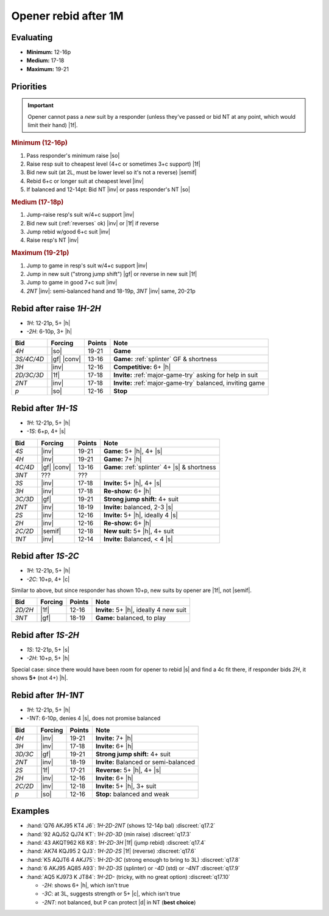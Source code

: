 =====================
Opener rebid after 1M
=====================

Evaluating
==========

- **Minimum:** 12-16p
- **Medium:** 17-18
- **Maximum:** 19-21

Priorities
==========

.. important::

  Opener cannot pass a *new* suit by a responder (unless they've passed or bid NT at any point,
  which would limit their hand) |1f|.


.. rubric:: Minimum (12-16p)

1.  Pass responder's minimum raise |so|

2.  Raise resp suit to cheapest level (4+c or sometimes 3+c support) |1f|

3.  Bid new suit (at 2L, must be lower level so it's not a reverse) |semif|

4.  Rebid 6+c or longer suit at cheapest level |inv|

5.  If balanced and 12-14pt: Bid NT |inv| or pass responder's NT |so|


.. rubric:: Medium (17-18p)

1.  Jump-raise resp's suit w/4+c support |inv|

2.  Bid new suit (:ref:`reverses` ok) |inv| or |1f| if reverse

3.  Jump rebid w/good 6+c suit |inv|

4.  Raise resp's NT |inv|


.. rubric:: Maximum (19-21p)

1.  Jump to game in resp's suit w/4+c support |inv|

2.  Jump in new suit ("strong jump shift") |gf| or reverse in new suit |1f|

3.  Jump to game in good 7+c suit |inv|

4.  `2NT` |inv|: semi-balanced hand and 18-19p, `3NT` |inv| same, 20-21p




Rebid after raise `1H-2H`
=========================

- `1H`: 12-21p, 5+ |h|
- `-2H`: 6-10p, 3+ |h|

.. table::
  :class: table-unstriped table-condense

  ==================== ============ =========== ============================================
  Bid                  Forcing      Points      Note
  ==================== ============ =========== ============================================
  `4H`                 |so|         19-21       **Game**
  `3S/4C/4D`           |gf| |conv|  13-16       **Game:** :ref:`splinter` GF & shortness
  `3H`                 |inv|        12-16       **Competitive:** 6+ |h|
  `2D/3C/3D`           |1f|         17-18       **Invite:** :ref:`major-game-try` asking for help in suit
  `2NT`                |inv|        17-18       **Invite:** :ref:`major-game-try` balanced, inviting game
  `p`                  |so|         12-16       **Stop**
  ==================== ============ =========== ============================================


Rebid after `1H-1S`
===================

- `1H`: 12-21p, 5+ |h|
- `-1S`: 6+p, 4+ |s|

.. table::
  :class: table-unstriped table-condense

  ==================== ============ =========== ============================================
  Bid                  Forcing      Points      Note
  ==================== ============ =========== ============================================
  `4S`                 |inv|        19-21       **Game:** 5+ |h|, 4+ |s|
  `4H`                 |inv|        19-21       **Game:** 7+ |h|
  `4C/4D`              |gf| |conv|  13-16       **Game:** :ref:`splinter` 4+ |s| & shortness
  `3NT`                ???          ???
  `3S`                 |inv|        17-18       **Invite:** 5+ |h|, 4+ |s|
  `3H`                 |inv|        17-18       **Re-show:** 6+ |h|
  `3C/3D`              |gf|         19-21       **Strong jump shift:** 4+ suit
  `2NT`                |inv|        18-19       **Invite:** balanced, 2-3 |s|
  `2S`                 |inv|        12-16       **Invite:** 5+ |h|, ideally 4 |s|
  `2H`                 |inv|        12-16       **Re-show:** 6+ |h|
  `2C/2D`              |semif|      12-18       **New suit:** 5+ |h|, 4+ suit
  `1NT`                |inv|        12-14       **Invite:** Balanced, < 4 |s|
  ==================== ============ =========== ============================================

Rebid after `1S-2C`
===================

- `1H`: 12-21p, 5+ |h|
- `-2C`: 10+p, 4+ |c|

Similar to above, but since responder has shown 10+p, new suits by opener are |1f|, not |semif|.

.. table::
  :class: table-unstriped table-condense

  ==================== ============ =========== ============================================
  Bid                  Forcing      Points      Note
  ==================== ============ =========== ============================================
  `2D/2H`              |1f|         12-16       **Invite:** 5+ |h|, ideally 4 new suit
  `3NT`                |gf|         18-19       **Game:** balanced, to play
  ==================== ============ =========== ============================================

Rebid after `1S-2H`
===================

- `1S`: 12-21p, 5+ |s|
- `-2H`: 10+p, 5+ |h|

Special case: since there would have been room for opener to rebid |s| and find a 4c fit there,
if responder bids `2H`, it shows **5+** (not 4+) |h|.


Rebid after `1H-1NT`
====================

- `1H`: 12-21p, 5+ |h|
- `-1NT`: 6-10p, denies 4 |s|, does not promise balanced

.. table::
  :class: table-unstriped table-condense

  ==================== ============ =========== ============================================
  Bid                  Forcing      Points      Note
  ==================== ============ =========== ============================================
  `4H`                 |inv|        19-21       **Invite:** 7+ |h|
  `3H`                 |inv|        17-18       **Invite:** 6+ |h|
  `3D/3C`              |gf|         19-21       **Strong jump shift:** 4+ suit
  `2NT`                |inv|        18-19       **Invite:** Balanced or semi-balanced
  `2S`                 |1f|         17-21       **Reverse:** 5+ |h|, 4+ |s|
  `2H`                 |inv|        12-16       **Invite:** 6+ |h|
  `2C/2D`              |inv|        12-18       **Invite:** 5+ |h|, 3+ suit
  `p`                  |so|         12-16       **Stop:** balanced and weak
  ==================== ============ =========== ============================================


Examples
========

- :hand:`Q76 AKJ95 KT4 J6`: `1H-2D-2NT` (shows 12-14p bal) :discreet:`q17.2`

- :hand:`92 AQJ52 QJ74 KT`: `1H-2D-3D` (min raise) :discreet:`q17.3`

- :hand:`43 AKQT962 K6 K8`: `1H-2D-3H` |1f| (jump rebid) :discreet:`q17.4`

- :hand:`AK74 KQJ95 2 QJ3`: `1H-2D-2S` |1f| (reverse) :discreet:`q17.6`

- :hand:`K5 AQJT6 4 AKJ75`: `1H-2D-3C` (strong enough to bring to 3L) :discreet:`q17.8`

- :hand:`6 AKJ95 AQ85 A93`: `1H-2D-3S` (splinter) or `-4D` (std) or `-4NT` :discreet:`q17.9`

- :hand:`AQ5 KJ973 K JT84`: `1H-2D-` (tricky, with no great option) :discreet:`q17.10`

  - `-2H`: shows 6+ |h|, which isn't true

  - `-3C`: at 3L, suggests strength or 5+ |c|, which isn't true

  - `-2NT`: not balanced, but P can protect |d| in NT (**best choice**)